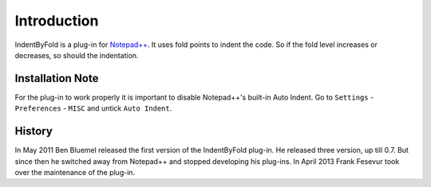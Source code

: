 Introduction
============

IndentByFold is a plug-in for `Notepad++`_. It uses fold points to indent the
code. So if the fold level increases or decreases, so should the indentation.


Installation Note
-----------------

For the plug-in to work properly it is important to disable Notepad++'s
built-in Auto Indent. Go to ``Settings`` - ``Preferences`` - ``MISC`` and
untick ``Auto Indent``.


History
-------

In May 2011 Ben Bluemel released the first version of the IndentByFold
plug-in. He released three version, up till 0.7. But since then he switched
away from Notepad++ and stopped developing his plug-ins. In April 2013
Frank Fesevur took over the maintenance of the plug-in.


.. _Notepad++: https://www.notepad-plus-plus.org/
